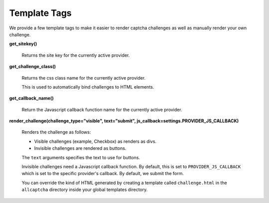 Template Tags
=============

We provide a few template tags to make it easier to render
captcha challenges as well as manually render your own challenge.


**get_sitekey()**

    Returns the site key for the currently active provider.

**get_challenge_class()**

    Returns the css class name for the currently active provider.

    This is used to automatically bind challenges to HTML elements.

**get_callback_name()**

    Return the Javascript callback function name for the currently
    active provider.

**render_challenge(challenge_type="visible", text="submit", js_callback=settings.PROVIDER_JS_CALLBACK)**

    Renders the challenge as follows:

    - Visible challenges (example, Checkbox) as renders as divs.
    - Invisible challenges are rendered as buttons.

    The ``text`` arguments specifies the text to use for buttons.

    Invisible challenges need a Javascript callback function. By default, this is set to
    ``PROVIDER_JS_CALLBACK`` which is set to the specific provider's callback. By default, we submit the form.

    You can override the kind of HTML generated by creating a template
    called ``challenge.html`` in the ``allcaptcha`` directory inside your
    global templates directory.
